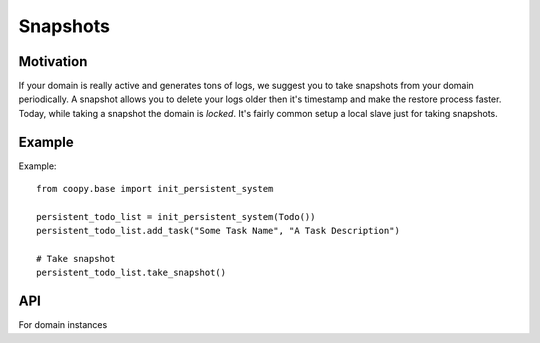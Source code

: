 .. _snapshots:

Snapshots
=========

Motivation
----------

If your domain is really active and generates tons of logs, we suggest you to take snapshots from your domain periodically. A snapshot allows you to delete your logs older then it's timestamp and make the restore process faster.
Today, while taking a snapshot the domain is *locked*. It's fairly common setup a local slave just for taking snapshots.

Example
-------

Example::

    from coopy.base import init_persistent_system

    persistent_todo_list = init_persistent_system(Todo())
    persistent_todo_list.add_task("Some Task Name", "A Task Description")

    # Take snapshot
    persistent_todo_list.take_snapshot()


API
---

For domain instances

.. function:: domain.take_snapshot()
    Takes the domain snapshot.



